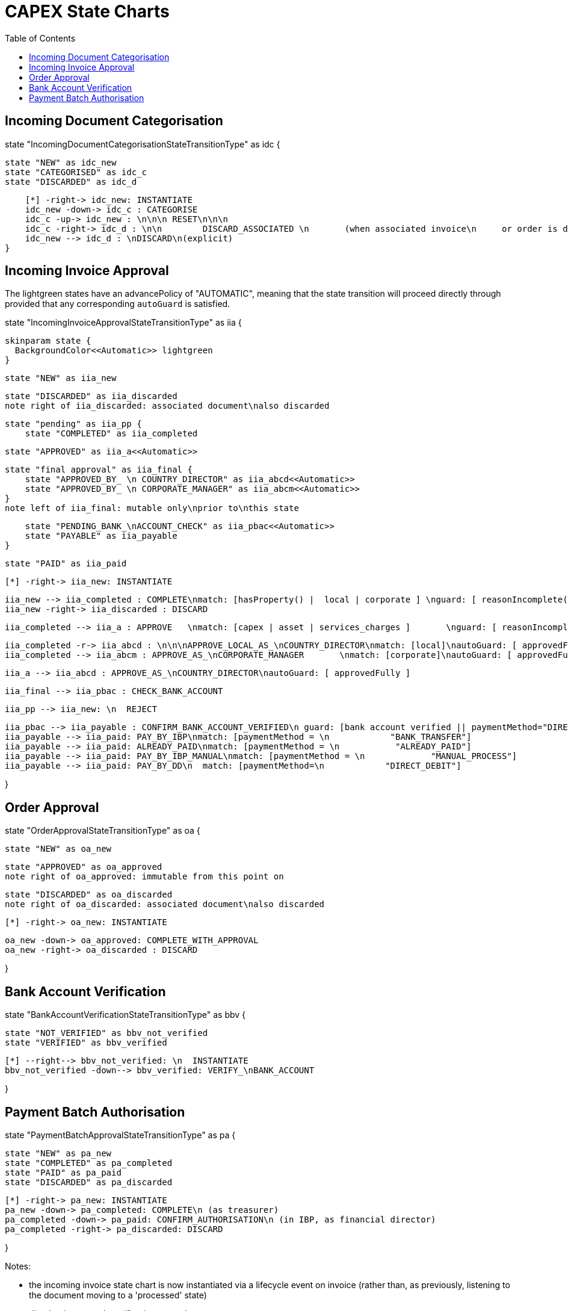 = CAPEX State Charts
:Notice: (c) 2017 Eurocommercial Properties Ltd.  Licensed under the Apache License, Version 2.0 (the "License"); you may not use this file except in compliance with the License. You may obtain a copy of the License at. http://www.apache.org/licenses/LICENSE-2.0 . Unless required by applicable law or agreed to in writing, software distributed under the License is distributed on an "AS IS" BASIS, WITHOUT WARRANTIES OR  CONDITIONS OF ANY KIND, either express or implied. See the License for the specific language governing permissions and limitations under the License.
:toc: right
:_basedir: ./



== Incoming Document Categorisation

[plantuml,document-categorisation-state-chart,png]
--
state "IncomingDocumentCategorisationStateTransitionType" as idc {

    state "NEW" as idc_new
    state "CATEGORISED" as idc_c
    state "DISCARDED" as idc_d

    [*] -right-> idc_new: INSTANTIATE
    idc_new -down-> idc_c : CATEGORISE
    idc_c -up-> idc_new : \n\n\n RESET\n\n\n
    idc_c -right-> idc_d : \n\n        DISCARD_ASSOCIATED \n       (when associated invoice\n     or order is discarded)
    idc_new --> idc_d : \nDISCARD\n(explicit)
}
--

== Incoming Invoice Approval

The lightgreen states have an advancePolicy of "AUTOMATIC", meaning that the state transition will proceed directly through provided that any corresponding `autoGuard` is satisfied.

[plantuml,incoming-invoice-approval-state-chart,png]
--
state "IncomingInvoiceApprovalStateTransitionType" as iia {

    skinparam state {
      BackgroundColor<<Automatic>> lightgreen
    }

    state "NEW" as iia_new

    state "DISCARDED" as iia_discarded
    note right of iia_discarded: associated document\nalso discarded

    state "pending" as iia_pp {
        state "COMPLETED" as iia_completed

        state "APPROVED" as iia_a<<Automatic>>

        state "final approval" as iia_final {
            state "APPROVED_BY_ \n COUNTRY_DIRECTOR" as iia_abcd<<Automatic>>
            state "APPROVED_BY_ \n CORPORATE_MANAGER" as iia_abcm<<Automatic>>
        }
        note left of iia_final: mutable only\nprior to\nthis state

        state "PENDING_BANK_\nACCOUNT_CHECK" as iia_pbac<<Automatic>>
        state "PAYABLE" as iia_payable
    }

    state "PAID" as iia_paid

    [*] -right-> iia_new: INSTANTIATE

    iia_new --> iia_completed : COMPLETE\nmatch: [hasProperty() |  local | corporate ] \nguard: [ reasonIncomplete() != null ]
    iia_new -right-> iia_discarded : DISCARD

    iia_completed --> iia_a : APPROVE   \nmatch: [capex | asset | services_charges ]       \nguard: [ reasonIncomplete() != null ]\nautoGuard: [ approvedFully ]

    iia_completed -r-> iia_abcd : \n\n\nAPPROVE_LOCAL_AS_\nCOUNTRY_DIRECTOR\nmatch: [local]\nautoGuard: [ approvedFully ]
    iia_completed --> iia_abcm : APPROVE_AS_\nCORPORATE_MANAGER       \nmatch: [corporate]\nautoGuard: [ approvedFully ]

    iia_a --> iia_abcd : APPROVE_AS_\nCOUNTRY_DIRECTOR\nautoGuard: [ approvedFully ]
    
    iia_final --> iia_pbac : CHECK_BANK_ACCOUNT

    iia_pp --> iia_new: \n  REJECT

    iia_pbac --> iia_payable : CONFIRM_BANK_ACCOUNT_VERIFIED\n guard: [bank account verified || paymentMethod="DIRECT_DEBIT" ]
    iia_payable --> iia_paid: PAY_BY_IBP\nmatch: [paymentMethod = \n            "BANK_TRANSFER"]
    iia_payable --> iia_paid: ALREADY_PAID\nmatch: [paymentMethod = \n           "ALREADY_PAID"]
    iia_payable --> iia_paid: PAY_BY_IBP_MANUAL\nmatch: [paymentMethod = \n             "MANUAL_PROCESS"]
    iia_payable --> iia_paid: PAY_BY_DD\n  match: [paymentMethod=\n            "DIRECT_DEBIT"]

}
--

== Order Approval

[plantuml,order-approval-state-chart,png]
--
state "OrderApprovalStateTransitionType" as oa {

    state "NEW" as oa_new

    state "APPROVED" as oa_approved
    note right of oa_approved: immutable from this point on

    state "DISCARDED" as oa_discarded
    note right of oa_discarded: associated document\nalso discarded

    [*] -right-> oa_new: INSTANTIATE

    oa_new -down-> oa_approved: COMPLETE_WITH_APPROVAL
    oa_new -right-> oa_discarded : DISCARD

}
--


== Bank Account Verification

[plantuml,bank-account-verification-state-chart,png]
--
state "BankAccountVerificationStateTransitionType" as bbv {

    state "NOT_VERIFIED" as bbv_not_verified
    state "VERIFIED" as bbv_verified

    [*] --right--> bbv_not_verified: \n  INSTANTIATE
    bbv_not_verified -down--> bbv_verified: VERIFY_\nBANK_ACCOUNT

}
--


== Payment Batch Authorisation

[plantuml,payment-approval-state-chart,png]
--
state "PaymentBatchApprovalStateTransitionType" as pa {

    state "NEW" as pa_new
    state "COMPLETED" as pa_completed
    state "PAID" as pa_paid
    state "DISCARDED" as pa_discarded

    [*] -right-> pa_new: INSTANTIATE
    pa_new -down-> pa_completed: COMPLETE\n (as treasurer)
    pa_completed -down-> pa_paid: CONFIRM_AUTHORISATION\n (in IBP, as financial director)
    pa_completed -right-> pa_discarded: DISCARD

}
--

Notes:

* the incoming invoice state chart is now instantiated via a lifecycle event on invoice (rather than, as previously, listening to the document moving to a 'processed' state)

* ditto bank account's verification state chart

* After bank account verified, respective subscribers update any incoming invoices approved but awaiting verification before moving to `PAID`state
